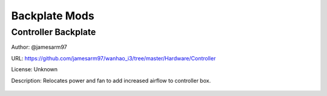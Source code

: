 **************
Backplate Mods
**************

Controller Backplate
====================

Author: @jamesarm97

URL: https://github.com/jamesarm97/wanhao_i3/tree/master/Hardware/Controller

License: Unknown

Description: Relocates power and fan to add increased airflow to controller box.


.. figure:: https://raw.githubusercontent.com/jamesarm97/wanhao_i3/master/Hardware/Controller/Backplate%20Parts%20Mounted.jpg
	:scale: 50%
	:alt: Backplate to allow increased airflow.